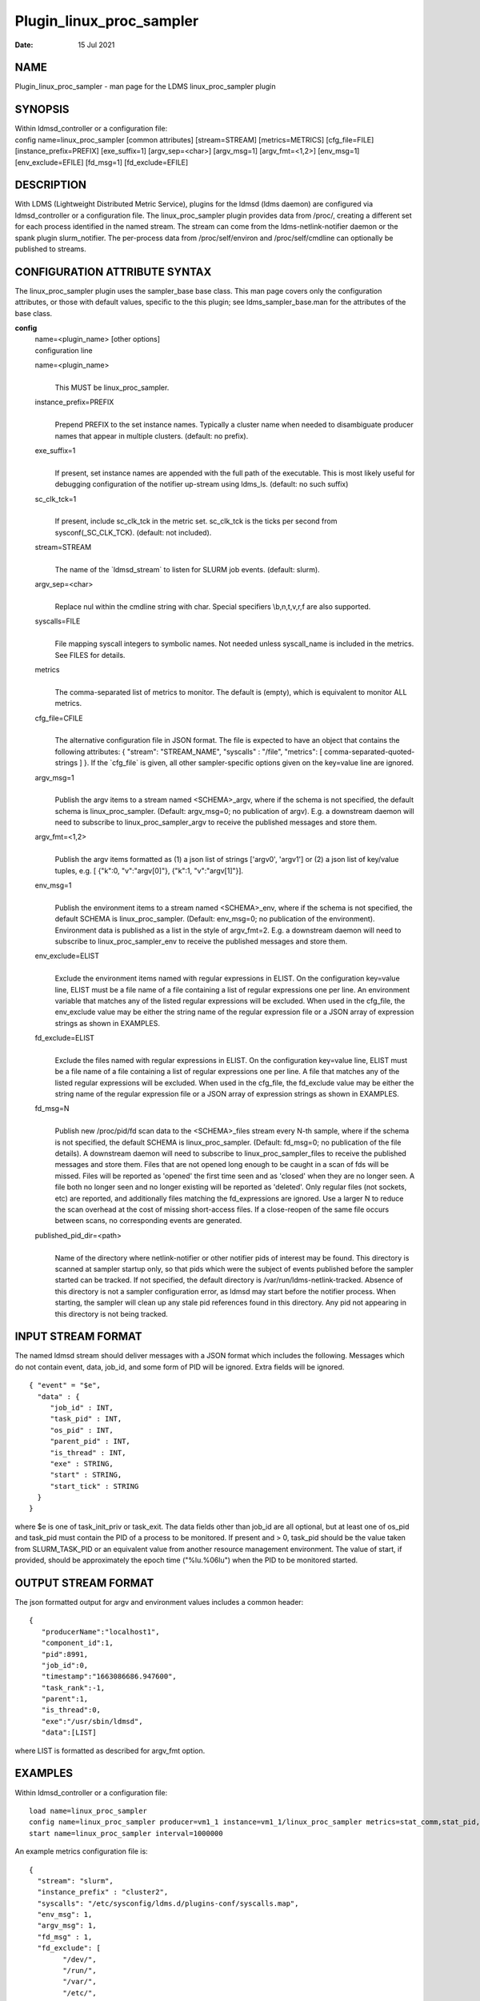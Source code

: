 =========================
Plugin_linux_proc_sampler
=========================

:Date:   15 Jul 2021

NAME
====

Plugin_linux_proc_sampler - man page for the LDMS linux_proc_sampler plugin

SYNOPSIS
========

| Within ldmsd_controller or a configuration file:
| config name=linux_proc_sampler [common attributes] [stream=STREAM] [metrics=METRICS] [cfg_file=FILE] [instance_prefix=PREFIX] [exe_suffix=1] [argv_sep=<char>] [argv_msg=1] [argv_fmt=<1,2>] [env_msg=1] [env_exclude=EFILE] [fd_msg=1] [fd_exclude=EFILE]

DESCRIPTION
===========

With LDMS (Lightweight Distributed Metric Service), plugins for the ldmsd (ldms daemon) are configured via ldmsd_controller or a configuration file. The linux_proc_sampler plugin provides data from /proc/, creating a different set for each process identified in the named stream. The stream can come from the ldms-netlink-notifier daemon or the spank plugin slurm_notifier. The per-process data from /proc/self/environ and /proc/self/cmdline can optionally be published to streams.

CONFIGURATION ATTRIBUTE SYNTAX
==============================

The linux_proc_sampler plugin uses the sampler_base base class. This man page covers only the configuration attributes, or those with default values, specific to the this plugin; see ldms_sampler_base.man for the attributes of the base class.

**config**
   | name=<plugin_name> [other options]
   | configuration line

   name=<plugin_name>
      |
      | This MUST be linux_proc_sampler.

   instance_prefix=PREFIX
      |
      | Prepend PREFIX to the set instance names. Typically a cluster name when needed to disambiguate producer names that appear in multiple clusters. (default: no prefix).

   exe_suffix=1
      |
      | If present, set instance names are appended with the full path of the executable. This is most likely useful for debugging configuration of the notifier up-stream using ldms_ls. (default: no such suffix)

   sc_clk_tck=1
      |
      | If present, include sc_clk_tck in the metric set. sc_clk_tck is the ticks per second from sysconf(_SC_CLK_TCK). (default: not included).

   stream=STREAM
      |
      | The name of the \`ldmsd_stream\` to listen for SLURM job events. (default: slurm).

   argv_sep=<char>
      |
      | Replace nul within the cmdline string with char. Special specifiers \\b,\n,\t,\v,\r,\f are also supported.

   syscalls=FILE
      |
      | File mapping syscall integers to symbolic names. Not needed unless syscall_name is included in the metrics. See FILES for details.

   metrics
      |
      | The comma-separated list of metrics to monitor. The default is (empty), which is equivalent to monitor ALL metrics.

   cfg_file=CFILE
      |
      | The alternative configuration file in JSON format. The file is expected to have an object that contains the following attributes: { "stream": "STREAM_NAME", "syscalls" : "/file", "metrics": [ comma-separated-quoted-strings ] }. If the \`cfg_file\` is given, all other sampler-specific options given on the key=value line are ignored.

   argv_msg=1
      |
      | Publish the argv items to a stream named <SCHEMA>_argv, where if the schema is not specified, the default schema is linux_proc_sampler. (Default: argv_msg=0; no publication of argv). E.g. a downstream daemon will need to subscribe to linux_proc_sampler_argv to receive the published messages and store them.

   argv_fmt=<1,2>
      |
      | Publish the argv items formatted as (1) a json list of strings ['argv0', 'argv1'] or (2) a json list of key/value tuples, e.g. [ {"k":0, "v":"argv[0]"}, {"k":1, "v":"argv[1]"}].

   env_msg=1
      |
      | Publish the environment items to a stream named <SCHEMA>_env, where if the schema is not specified, the default SCHEMA is linux_proc_sampler. (Default: env_msg=0; no publication of the environment). Environment data is published as a list in the style of argv_fmt=2. E.g. a downstream daemon will need to subscribe to linux_proc_sampler_env to receive the published messages and store them.

   env_exclude=ELIST
      |
      | Exclude the environment items named with regular expressions in ELIST. On the configuration key=value line, ELIST must be a file name of a file containing a list of regular expressions one per line. An environment variable that matches any of the listed regular expressions will be excluded. When used in the cfg_file, the env_exclude value may be either the string name of the regular expression file or a JSON array of expression strings as shown in EXAMPLES.

   fd_exclude=ELIST
      |
      | Exclude the files named with regular expressions in ELIST. On the configuration key=value line, ELIST must be a file name of a file containing a list of regular expressions one per line. A file that matches any of the listed regular expressions will be excluded. When used in the cfg_file, the fd_exclude value may be either the string name of the regular expression file or a JSON array of expression strings as shown in EXAMPLES.

   fd_msg=N
      |
      | Publish new /proc/pid/fd scan data to the <SCHEMA>_files stream every N-th sample, where if the schema is not specified, the default SCHEMA is linux_proc_sampler. (Default: fd_msg=0; no publication of the file details). A downstream daemon will need to subscribe to linux_proc_sampler_files to receive the published messages and store them. Files that are not opened long enough to be caught in a scan of fds will be missed. Files will be reported as 'opened' the first time seen and as 'closed' when they are no longer seen. A file both no longer seen and no longer existing will be reported as 'deleted'. Only regular files (not sockets, etc) are reported, and additionally files matching the fd_expressions are ignored. Use a larger N to reduce the scan overhead at the cost of missing short-access files. If a close-reopen of the same file occurs between scans, no corresponding events are generated.

   published_pid_dir=<path>
      |
      | Name of the directory where netlink-notifier or other notifier pids of interest may be found. This directory is scanned at sampler startup only, so that pids which were the subject of events published before the sampler started can be tracked. If not specified, the default directory is /var/run/ldms-netlink-tracked. Absence of this directory is not a sampler configuration error, as ldmsd may start before the notifier process. When starting, the sampler will clean up any stale pid references found in this directory. Any pid not appearing in this directory is not being tracked.

INPUT STREAM FORMAT
===================

The named ldmsd stream should deliver messages with a JSON format which includes the following. Messages which do not contain event, data, job_id, and some form of PID will be ignored. Extra fields will be ignored.

::

   { "event" = "$e",
     "data" : {
	"job_id" : INT,
	"task_pid" : INT,
	"os_pid" : INT,
	"parent_pid" : INT,
	"is_thread" : INT,
	"exe" : STRING,
	"start" : STRING,
	"start_tick" : STRING
     }
   }

where $e is one of task_init_priv or task_exit. The data fields other than job_id are all optional, but at least one of os_pid and task_pid must contain the PID of a process to be monitored. If present and > 0, task_pid should be the value taken from SLURM_TASK_PID or an equivalent value from another resource management environment. The value of start, if provided, should be approximately the epoch time ("%lu.%06lu") when the PID to be monitored started.

OUTPUT STREAM FORMAT
====================

The json formatted output for argv and environment values includes a common header:

::

   {
      "producerName":"localhost1",
      "component_id":1,
      "pid":8991,
      "job_id":0,
      "timestamp":"1663086686.947600",
      "task_rank":-1,
      "parent":1,
      "is_thread":0,
      "exe":"/usr/sbin/ldmsd",
      "data":[LIST]

where LIST is formatted as described for argv_fmt option.

EXAMPLES
========

Within ldmsd_controller or a configuration file:

::

   load name=linux_proc_sampler
   config name=linux_proc_sampler producer=vm1_1 instance=vm1_1/linux_proc_sampler metrics=stat_comm,stat_pid,stat_cutime
   start name=linux_proc_sampler interval=1000000

An example metrics configuration file is:

::

   {
     "stream": "slurm",
     "instance_prefix" : "cluster2",
     "syscalls": "/etc/sysconfig/ldms.d/plugins-conf/syscalls.map",
     "env_msg": 1,
     "argv_msg": 1,
     "fd_msg" : 1,
     "fd_exclude": [
           "/dev/",
           "/run/",
           "/var/",
           "/etc/",
           "/sys/",
           "/tmp/",
           "/proc/",
           "/ram/tmp/",
           "/usr/lib"
       ],
     "env_exclude": [
	"COLORTERM",
	"DBU.*",
	"DESKTOP_SESSION",
	"DISPLAY",
	"GDM.*",
	"GNO.*",
	"XDG.*",
	"LS_COLORS",
	"SESSION_MANAGER",
	"SSH.*",
	"XAU.*"
       ],
     "metrics": [
       "stat_pid",
       "stat_state",
       "stat_rss",
       "stat_utime",
       "stat_stime",
       "stat_cutime",
       "stat_cstime",
       "stat_num_threads",
       "stat_comm",
       "n_open_files",
       "io_read_b",
       "io_write_b",
       "status_vmdata",
       "status_rssfile",
       "status_vmswap",
       "status_hugetlbpages",
       "status_voluntary_ctxt_switches",
       "status_nonvoluntary_ctxt_switches",
       "syscall_name"
     ]
   }

Generating syscalls.map:

::

   # ldms-gen-syscalls-map > /etc/sysconfig/ldms.d/plugins-conf/syscalls.map

Obtaining the currently supported optional metrics list:

::

   ldms-plugins.sh linux_proc_sampler

FILES
=====

Data is obtained from (depending on configuration) the following files in /proc/[PID]/:

::

   cmdline
   exe
   statm
   stat
   status
   fd
   io
   oom_score
   oom_score_adj
   root
   syscall
   timerslack_ns
   wchan

The system call integer:name mapping varies with kernel and is therefore read from an input file of the format:

::

   # comments
   0 read
    ...

where all lines are <int name> pairs. This file can be created from the output of ldms-gen-syscall-map. System call names must be less than 64 characters. Unmapped system calls will be given names of the form SYS_<num>.

The env_msg option can have its output filtered by json or a text file, e.g.:

::

   # env var name regular expressions (all OR-d together)
   COLORTERM
   DBU.*
   DESKTOP_SESSION
   DISPLAY
   GDM.*
   GNO.*
   XDG.*
   LS_COLORS
   SESSION_MANAGER
   SSH.*
   XAU.*

The fd_msg option can have its output filtered by json or a text file, e.g.:

::

   /dev/
   /run/
   /var/
   /etc/
   /sys/
   /tmp/
   /proc/
   /ram/tmp/
   /usr/lib64/
   /usr/lib/

The files defined with published_pid_dir appear in (for example)

::

   /var/run/ldms-netlink-tracked/[0-9]*

and each contains the JSON message sent by the publisher. Publishers, not ldmsd, populate this directory to allow asynchronous startup.

NOTES
=====

The value strings given to the options sc_clk_tck and exe_suffix are ignored; the presence of the option is sufficient to enable the respective features.

Some of the optionally collected data might be security sensitive.

The publication of environment and cmdline (argv) stream data is done once at the start of metric collection for the process. The message will not be reemitted unless the sampler is restarted. Also, changes to the environment and argv lists made within a running process are NOT reflected in the /proc data maintained by the linux kernel. The environment and cmdline values may contain non-JSON characters; these will be escaped in the published strings.

The publication of file information via fd_msg information may be effectively made one-shot-per-process by setting fd_msg=2147483647. This will cause late-loaded plugin library dependencies to be missed, however.

The status_uid and status_gid values can alternatively be collected as "status_real_user", "status_eff_user", "status_sav_user", "status_fs_user", "status_real_group", "status_eff_group", "status_sav_group", "status_fs_group". These string values are most efficiently collected if both the string value and the numeric values are collected.

SEE ALSO
========

syscalls(2), ldmsd(8), ldms_quickstart(7), ldmsd_controller(8), ldms_sampler_base(7), proc(5), sysconf(3), environ(3).
